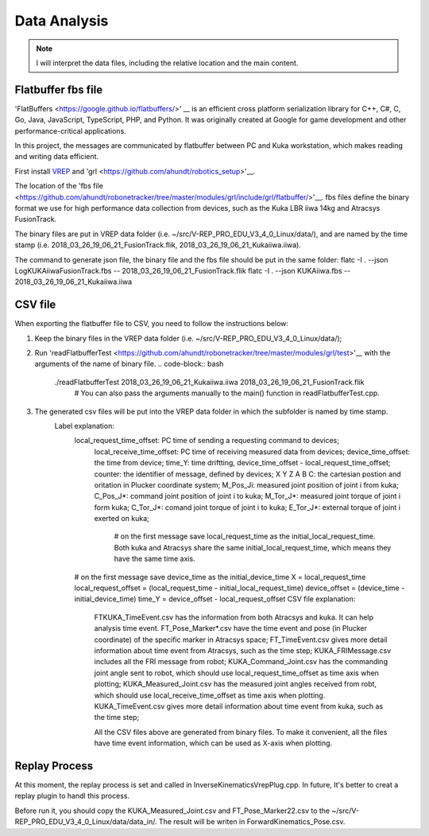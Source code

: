 ==========
Data Analysis 
==========

.. note:: I will interpret the data files, including the relative location and the main content.

Flatbuffer fbs file
==================================

'FlatBuffers <https://google.github.io/flatbuffers/>' __ is an efficient cross platform serialization library for C++, C#, C, Go, Java, JavaScript, TypeScript, PHP, and Python. 
It was originally created at Google for game development and other performance-critical applications.

In this project, the messages are communicated by flatbuffer between PC and Kuka workstation, which makes reading and writing data efficient. 


First install `VREP <http://coppeliarobotics.com/>`__ and 'grl <https://github.com/ahundt/robotics_setup>'__.

The location of the 'fbs file <https://github.com/ahundt/robonetracker/tree/master/modules/grl/include/grl/flatbuffer/>'__.
fbs files define the binary format we use for high performance data collection from devices, such as the Kuka LBR iiwa 14kg and Atracsys FusionTrack.

The binary files are put in VREP data folder (i.e. ~/src/V-REP_PRO_EDU_V3_4_0_Linux/data/), 
and are named by the time stamp (i.e. 2018_03_26_19_06_21_FusionTrack.flik, 2018_03_26_19_06_21_Kukaiiwa.iiwa).

The command to generate json file, the binary file and the fbs file should be put in the same folder:
flatc -I . --json LogKUKAiiwaFusionTrack.fbs -- 2018_03_26_19_06_21_FusionTrack.flik
flatc -I . --json KUKAiiwa.fbs -- 2018_03_26_19_06_21_Kukaiiwa.iiwa

CSV file
==================================

When exporting the flatbuffer file to CSV, you need to follow the instructions below:

1. Keep the binary files in the VREP data folder (i.e. ~/src/V-REP_PRO_EDU_V3_4_0_Linux/data/);

2. Run 'readFlatbufferTest <https://github.com/ahundt/robonetracker/tree/master/modules/grl/test>'__ with the arguments of the name of binary file.
   .. code-block:: bash
        ./readFlatbufferTest 2018_03_26_19_06_21_Kukaiiwa.iiwa 2018_03_26_19_06_21_FusionTrack.flik
	   # You can also pass the arguments manually to the main() function in readFlatbufferTest.cpp.
3. The generated csv files will be put into the VREP data folder  in which the subfolder is named by time stamp.
    Label explanation:
	.. code-block:: bash
        local_request_time_offset: PC time of sending a requesting command to devices;
	    local_receive_time_offset: PC time of receiving measured data from devices;
	    device_time_offset: the time from device;
	    time_Y: time driftting, device_time_offset - local_request_time_offset;
	    counter: the identifier of message, defined by devices;
	    X	Y	Z	A	B	C: the cartesian postion and oritation in Plucker coordinate system;
	    M_Pos_Ji: measured joint position of joint i from kuka;
	    C_Pos_J*: command joint position of joint i to kuka;
	    M_Tor_J*: measured joint torque of joint i form kuka;
	    C_Tor_J*: comand joint torque of joint i to kuka;
	    E_Tor_J*: external torque of joint i exerted on kuka;

		# on the first message save local_request_time as the initial_local_request_time. Both kuka and Atracsys share the same initial_local_request_time, which means they have the same time axis.
        # on the first message save device_time as the initial_device_time
        X = local_request_time
        local_request_offset = (local_request_time - initial_local_request_time)
        device_offset = (device_time - initial_device_time)
        time_Y = device_offset - local_request_offset
	CSV file explanation:
	   FTKUKA_TimeEvent.csv has the information from both Atracsys and kuka. It can help analysis time event.
	   FT_Pose_Marker*.csv have the time event and pose (in Plucker coordinate) of the specific marker in Atracsys space;
	   FT_TimeEvent.csv gives more detail information about time event from Atracsys, such as the time step;
	   KUKA_FRIMessage.csv includes all the FRI message from robot;
	   KUKA_Command_Joint.csv has the commanding joint angle sent to robot, which should use local_request_time_offset as time axis when plotting;
	   KUKA_Measured_Joint.csv has the measured joint angles received from robt, which should use local_receive_time_offset as time axis when plotting. 
	   KUKA_TimeEvent.csv gives more detail information about time event from kuka, such as the time step;
	 
	   All the CSV files above are generated from binary files. To make it convenient, all the files have time event information, which can be used as X-axis when plotting. 


Replay Process
==================================
At this moment, the replay process is set and called in InverseKinematicsVrepPlug.cpp.
In future, It's better to creat a replay plugin to handl this process.

Before run it, you should copy the KUKA_Measured_Joint.csv and FT_Pose_Marker22.csv to the  ~/src/V-REP_PRO_EDU_V3_4_0_Linux/data/data_in/.
The result will be writen in ForwardKinematics_Pose.csv.
